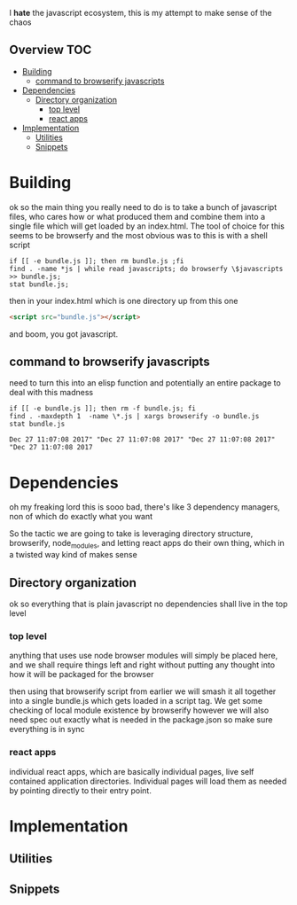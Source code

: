 I *hate* the javascript ecosystem, this is my attempt to make sense of the chaos
** Overview                                                             :TOC:
- [[#building][Building]]
  - [[#command-to-browserify-javascripts][command to browserify javascripts]]
- [[#dependencies][Dependencies]]
  - [[#directory-organization][Directory organization]]
    - [[#top-level][top level]]
    - [[#react-apps][react apps]]
- [[#implementation][Implementation]]
  - [[#utilities][Utilities]]
  - [[#snippets][Snippets]]

* Building
  ok so the main thing you really need to do is to take a bunch of
  javascript files, who cares how or what produced them and combine
  them into a single file which will get loaded by an index.html.  The
  tool of choice for this seems to be browserfy and the most obvious
  was to this is with a shell script

  #+BEGIN_SRC shell
    if [[ -e bundle.js ]]; then rm bundle.js ;fi
    find . -name *js | while read javascripts; do browserfy \$javascripts >> bundle.js;
    stat bundle.js;
  #+END_SRC

  #+RESULTS:


  then in your index.html which is one directory up from this one
  
  #+BEGIN_SRC html
  <script src="bundle.js"></script>
  #+END_SRC

  and boom, you got javascript.

** command to browserify javascripts
   need to turn this into an elisp function and potentially an entire
   package to deal with this madness
   #+BEGIN_SRC shell
   if [[ -e bundle.js ]]; then rm -f bundle.js; fi
   find . -maxdepth 1  -name \*.js | xargs browserify -o bundle.js 
   stat bundle.js
   #+END_SRC

   #+RESULTS:
   : Dec 27 11:07:08 2017" "Dec 27 11:07:08 2017" "Dec 27 11:07:08 2017" "Dec 27 11:07:08 2017

* Dependencies
  oh my freaking lord this is sooo bad, there's like 3 dependency
  managers, non of which do exactly what you want
  
  So the tactic we are going to take is leveraging directory
  structure, browserify, node_modules, and letting react apps do their
  own thing, which in a twisted way kind of makes sense
** Directory organization
   ok so everything that is plain javascript no dependencies shall
   live in the top level
*** top level
     anything that uses use node browser modules will simply be placed
     here, and we shall require things left and right without putting
     any thought into how it will be packaged for the browser

     then using that browserify script from earlier we will smash it
     all together into a single bundle.js which gets loaded in a
     script tag.  We get some checking of local module existence by
     browserify however we will also need spec out exactly what is
     needed in the package.json so make sure everything is in sync
*** react apps
    individual react apps, which are basically individual pages, live
    self contained application directories.  Individual pages will
    load them as needed by pointing directly to their entry point.
* Implementation
** Utilities
** Snippets
